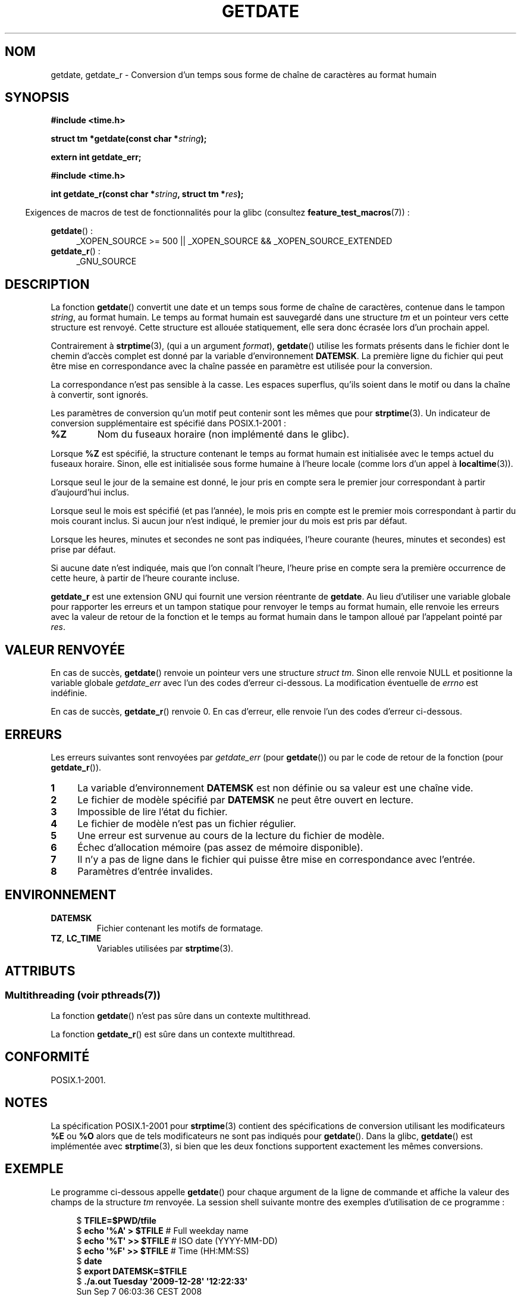 .\" Copyright 2001 walter harms (walter.harms@informatik.uni-oldenburg.de)
.\" and Copyright 2008, Linux Foundation, written by Michael Kerrisk
.\"     <mtk.manpages@gmail.com>
.\"
.\" %%%LICENSE_START(VERBATIM)
.\" Permission is granted to make and distribute verbatim copies of this
.\" manual provided the copyright notice and this permission notice are
.\" preserved on all copies.
.\"
.\" Permission is granted to copy and distribute modified versions of this
.\" manual under the conditions for verbatim copying, provided that the
.\" entire resulting derived work is distributed under the terms of a
.\" permission notice identical to this one.
.\"
.\" Since the Linux kernel and libraries are constantly changing, this
.\" manual page may be incorrect or out-of-date.  The author(s) assume no
.\" responsibility for errors or omissions, or for damages resulting from
.\" the use of the information contained herein.  The author(s) may not
.\" have taken the same level of care in the production of this manual,
.\" which is licensed free of charge, as they might when working
.\" professionally.
.\"
.\" Formatted or processed versions of this manual, if unaccompanied by
.\" the source, must acknowledge the copyright and authors of this work.
.\" %%%LICENSE_END
.\"
.\" Modified, 2001-12-26, aeb
.\" 2008-09-07, mtk, Various rewrites; added an example program.
.\"
.\"*******************************************************************
.\"
.\" This file was generated with po4a. Translate the source file.
.\"
.\"*******************************************************************
.TH GETDATE 3 "21 juin 2013" "" "Manuel du programmeur Linux"
.SH NOM
getdate, getdate_r \- Conversion d'un temps sous forme de chaîne de
caractères au format humain
.SH SYNOPSIS
\fB#include <time.h>\fP
.sp
\fBstruct tm *getdate(const char *\fP\fIstring\fP\fB);\fP
.sp
\fBextern int getdate_err;\fP
.sp
\fB#include <time.h>\fP
.sp
\fBint getdate_r(const char *\fP\fIstring\fP\fB, struct tm *\fP\fIres\fP\fB);\fP
.sp
.in -4n
Exigences de macros de test de fonctionnalités pour la glibc (consultez
\fBfeature_test_macros\fP(7))\ :
.in
.sp
\fBgetdate\fP()\ :
.ad l
.RS 4
_XOPEN_SOURCE\ >=\ 500 || _XOPEN_SOURCE\ &&\ _XOPEN_SOURCE_EXTENDED
.RE
.br
\fBgetdate_r\fP()\ :
.ad l
.RS 4
_GNU_SOURCE
.RE
.ad
.SH DESCRIPTION
La fonction \fBgetdate\fP() convertit une date et un temps sous forme de chaîne
de caractères, contenue dans le tampon \fIstring\fP, au format humain. Le temps
au format humain est sauvegardé dans une structure \fItm\fP et un pointeur vers
cette structure est renvoyé. Cette structure est allouée statiquement, elle
sera donc écrasée lors d'un prochain appel.

Contrairement à \fBstrptime\fP(3), (qui a un argument \fIformat\fP), \fBgetdate\fP()
utilise les formats présents dans le fichier dont le chemin d'accès complet
est donné par la variable d'environnement \fBDATEMSK\fP. La première ligne du
fichier qui peut être mise en correspondance avec la chaîne passée en
paramètre est utilisée pour la conversion.

La correspondance n'est pas sensible à la casse. Les espaces superflus,
qu'ils soient dans le motif ou dans la chaîne à convertir, sont ignorés.

Les paramètres de conversion qu'un motif peut contenir sont les mêmes que
pour \fBstrptime\fP(3). Un indicateur de conversion supplémentaire est spécifié
dans POSIX.1\-2001\ :
.TP 
\fB%Z\fP
Nom du fuseaux horaire (non implémenté dans le glibc).
.LP
Lorsque \fB%Z\fP est spécifié, la structure contenant le temps au format humain
est initialisée avec le temps actuel du fuseaux horaire. Sinon, elle est
initialisée sous forme humaine à l'heure locale (comme lors d'un appel à
\fBlocaltime\fP(3)).
.LP
Lorsque seul le jour de la semaine est donné, le jour pris en compte sera le
premier jour correspondant à partir d'aujourd'hui inclus.
.LP
Lorsque seul le mois est spécifié (et pas l'année), le mois pris en compte
est le premier mois correspondant à partir du mois courant inclus. Si aucun
jour n'est indiqué, le premier jour du mois est pris par défaut.
.LP
Lorsque les heures, minutes et secondes ne sont pas indiquées, l'heure
courante (heures, minutes et secondes) est prise par défaut.
.LP
Si aucune date n'est indiquée, mais que l'on connaît l'heure, l'heure prise
en compte sera la première occurrence de cette heure, à partir de l'heure
courante incluse.

\fBgetdate_r\fP est une extension GNU qui fournit une version réentrante de
\fBgetdate\fP. Au lieu d'utiliser une variable globale pour rapporter les
erreurs et un tampon statique pour renvoyer le temps au format humain, elle
renvoie les erreurs avec la valeur de retour de la fonction et le temps au
format humain dans le tampon alloué par l'appelant pointé par \fIres\fP.
.SH "VALEUR RENVOYÉE"
En cas de succès, \fBgetdate\fP() renvoie un pointeur vers une structure
\fIstruct tm\fP. Sinon elle renvoie NULL et positionne la variable globale
\fIgetdate_err\fP avec l'un des codes d'erreur ci\-dessous. La modification
éventuelle de \fIerrno\fP est indéfinie.

En cas de succès, \fBgetdate_r\fP() renvoie 0. En cas d'erreur, elle renvoie
l'un des codes d'erreur ci\-dessous.
.SH ERREURS
Les erreurs suivantes sont renvoyées par \fIgetdate_err\fP (pour \fBgetdate\fP())
ou par le code de retour de la fonction (pour \fBgetdate_r\fP()).
.TP  4n
\fB1\fP
La variable d'environnement \fBDATEMSK\fP est non définie ou sa valeur est une
chaîne vide.
.TP 
\fB2\fP
Le fichier de modèle spécifié par \fBDATEMSK\fP ne peut être ouvert en lecture.
.TP 
\fB3\fP
.\" stat()
Impossible de lire l'état du fichier.
.TP 
\fB4\fP
Le fichier de modèle n'est pas un fichier régulier.
.TP 
\fB5\fP
Une erreur est survenue au cours de la lecture du fichier de modèle.
.TP 
\fB6\fP
.\" Error 6 doesn't seem to occur in glibc
Échec d'allocation mémoire (pas assez de mémoire disponible).
.TP 
\fB7\fP
Il n'y a pas de ligne dans le fichier qui puisse être mise en correspondance
avec l'entrée.
.TP 
\fB8\fP
Paramètres d'entrée invalides.
.SH ENVIRONNEMENT
.TP 
\fBDATEMSK\fP
Fichier contenant les motifs de formatage.
.TP 
\fBTZ\fP, \fBLC_TIME\fP
Variables utilisées par \fBstrptime\fP(3).
.SH ATTRIBUTS
.SS "Multithreading (voir pthreads(7))"
La fonction \fBgetdate\fP() n'est pas sûre dans un contexte multithread.
.LP
La fonction \fBgetdate_r\fP() est sûre dans un contexte multithread.
.SH CONFORMITÉ
POSIX.1\-2001.
.SH NOTES
La spécification POSIX.1\-2001 pour \fBstrptime\fP(3) contient des
spécifications de conversion utilisant les modificateurs \fB%E\fP ou \fB%O\fP
alors que de tels modificateurs ne sont pas indiqués pour \fBgetdate\fP(). Dans
la glibc, \fBgetdate\fP() est implémentée avec \fBstrptime\fP(3), si bien que les
deux fonctions supportent exactement les mêmes conversions.
.SH EXEMPLE
Le programme ci\-dessous appelle \fBgetdate\fP() pour chaque argument de la
ligne de commande et affiche la valeur des champs de la structure \fItm\fP
renvoyée. La session shell suivante montre des exemples d'utilisation de ce
programme\ :

.in +4n
.nf
$\fB TFILE=$PWD/tfile\fP
$\fB echo \(aq%A\(aq > $TFILE \fP      # Full weekday name
$\fB echo \(aq%T\(aq >> $TFILE\fP      # ISO date (YYYY\-MM\-DD)
$\fB echo \(aq%F\(aq >> $TFILE\fP      # Time (HH:MM:SS)
$\fB date\fP
$\fB export DATEMSK=$TFILE\fP
$\fB ./a.out Tuesday \(aq2009\-12\-28\(aq \(aq12:22:33\(aq\fP
Sun Sep  7 06:03:36 CEST 2008
Call 1 ("Tuesday") succeeded:
    tm_sec   = 36
    tm_min   = 3
    tm_hour  = 6
    tm_mday  = 9
    tm_mon   = 8
    tm_year  = 108
    tm_wday  = 2
    tm_yday  = 252
    tm_isdst = 1
Call 2 ("2009\-12\-28") succeeded:
    tm_sec   = 36
    tm_min   = 3
    tm_hour  = 6
    tm_mday  = 28
    tm_mon   = 11
    tm_year  = 109
    tm_wday  = 1
    tm_yday  = 361
    tm_isdst = 0
Call 3 ("12:22:33") succeeded:
    tm_sec   = 33
    tm_min   = 22
    tm_hour  = 12
    tm_mday  = 7
    tm_mon   = 8
    tm_year  = 108
    tm_wday  = 0
    tm_yday  = 250
    tm_isdst = 1
.fi
.in
.SS "Source du programme"
\&
.nf
#define _GNU_SOURCE 500
#include <time.h>
#include <stdio.h>
#include <stdlib.h>

int
main(int argc, char *argv[])
{
    struct tm *tmp;
    int j;

    for (j = 1; j < argc; j++) {
        tmp = getdate(argv[j]);

        if (tmp == NULL) {
            printf("Call %d failed; getdate_err = %d\en",
                   j, getdate_err);
            continue;
        }

        printf("Call %d (\e"%s\e") succeeded:\en", j, argv[j]);
        printf("    tm_sec   = %d\en", tmp\->tm_sec);
        printf("    tm_min   = %d\en", tmp\->tm_min);
        printf("    tm_hour  = %d\en", tmp\->tm_hour);
        printf("    tm_mday  = %d\en", tmp\->tm_mday);
        printf("    tm_mon   = %d\en", tmp\->tm_mon);
        printf("    tm_year  = %d\en", tmp\->tm_year);
        printf("    tm_wday  = %d\en", tmp\->tm_wday);
        printf("    tm_yday  = %d\en", tmp\->tm_yday);
        printf("    tm_isdst = %d\en", tmp\->tm_isdst);
    }

    exit(EXIT_SUCCESS);
}
.fi
.SH "VOIR AUSSI"
\fBtime\fP(2), \fBlocaltime\fP(3), \fBsetlocale\fP(3), \fBstrftime\fP(3), \fBstrptime\fP(3)
.SH COLOPHON
Cette page fait partie de la publication 3.52 du projet \fIman\-pages\fP
Linux. Une description du projet et des instructions pour signaler des
anomalies peuvent être trouvées à l'adresse
\%http://www.kernel.org/doc/man\-pages/.
.SH TRADUCTION
Depuis 2010, cette traduction est maintenue à l'aide de l'outil
po4a <http://po4a.alioth.debian.org/> par l'équipe de
traduction francophone au sein du projet perkamon
<http://perkamon.alioth.debian.org/>.
.PP
Stéphan Rafin (2002),
Alain Portal <http://manpagesfr.free.fr/>\ (2006).
Florentin Duneau et l'équipe francophone de traduction de Debian\ (2006-2009).
.PP
Veuillez signaler toute erreur de traduction en écrivant à
<perkamon\-fr@traduc.org>.
.PP
Vous pouvez toujours avoir accès à la version anglaise de ce document en
utilisant la commande
«\ \fBLC_ALL=C\ man\fR \fI<section>\fR\ \fI<page_de_man>\fR\ ».
